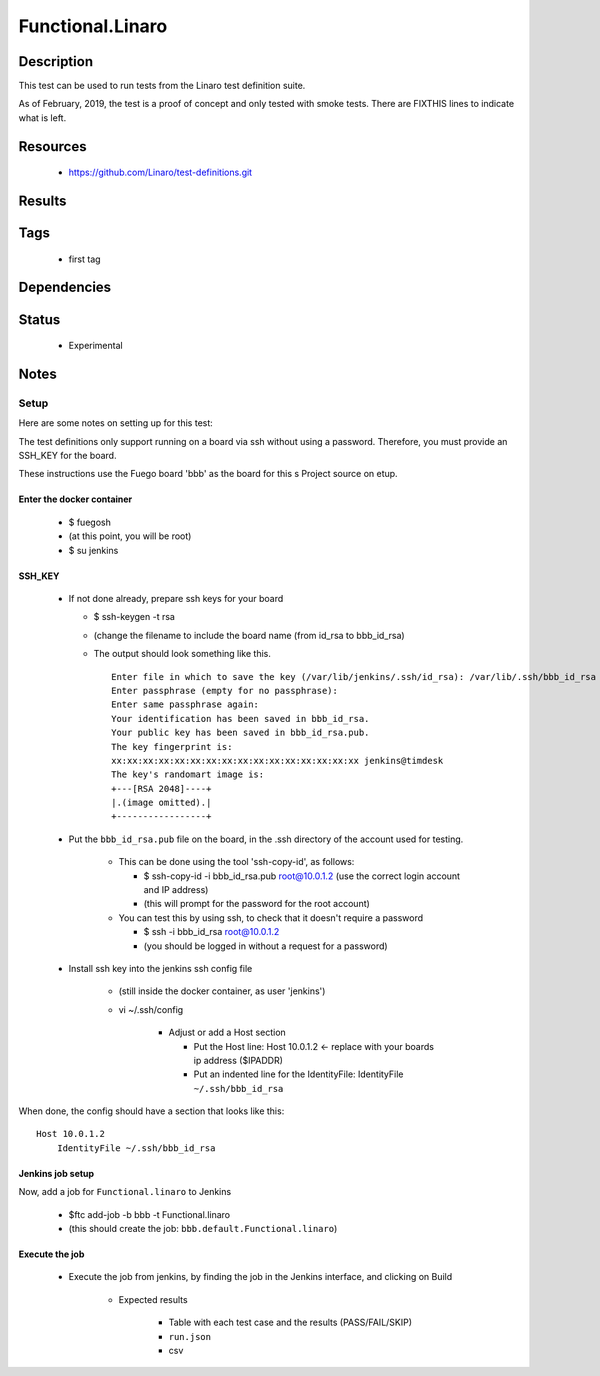 #####################
Functional.Linaro
#####################

================
Description
================

This test can be used to run tests from the Linaro test definition
suite.

As of February, 2019, the test is a proof of concept and only tested
with smoke tests. There are FIXTHIS lines to indicate what is left.

=============
Resources
=============

 * `<https://github.com/Linaro/test-definitions.git>`_

===========
Results
===========


========
Tags
========

 * first tag

================
Dependencies
================

==========
Status
==========

 * Experimental

=========
Notes
=========

Setup
===========

Here are some notes on setting up for this test:

The test definitions only support running on a board via ssh without
using a password.  Therefore, you must provide an SSH_KEY for the
board.


These instructions use the Fuego board 'bbb' as the board for this
s Project source on etup.


Enter the docker container
---------------------------

 * $ fuegosh
 * (at this point, you will be root)
 * $ su jenkins

SSH_KEY
--------------

 * If not done already, prepare ssh keys for your board

   * $ ssh-keygen -t rsa
   * (change the filename to include the board name
     (from id_rsa to bbb_id_rsa)
   * The output should look something like this.

     ::

      Enter file in which to save the key (/var/lib/jenkins/.ssh/id_rsa): /var/lib/.ssh/bbb_id_rsa
      Enter passphrase (empty for no passphrase):
      Enter same passphrase again:
      Your identification has been saved in bbb_id_rsa.
      Your public key has been saved in bbb_id_rsa.pub.
      The key fingerprint is:
      xx:xx:xx:xx:xx:xx:xx:xx:xx:xx:xx:xx:xx:xx:xx:xx jenkins@timdesk
      The key's randomart image is:
      +---[RSA 2048]----+
      |.(image omitted).|
      +-----------------+

 * Put the ``bbb_id_rsa.pub`` file on the board, in the .ssh
   directory of the account used for testing.

    * This can be done using the tool 'ssh-copy-id', as follows:

      * $ ssh-copy-id -i bbb_id_rsa.pub root@10.0.1.2
        (use the correct login account and IP address)
      * (this will prompt for the password for the root account)

    * You can test this by using ssh, to check that it doesn't
      require a password

      * $ ssh -i bbb_id_rsa root@10.0.1.2
      * (you should be logged in without a request for a password)


 * Install ssh key into the jenkins ssh config file

    * (still inside the docker container, as user 'jenkins')
    * vi ~/.ssh/config

       * Adjust or add a Host section

         * Put the Host line:  Host 10.0.1.2 <- replace with your
           boards ip address ($IPADDR)
         * Put an indented line for the IdentityFile: IdentityFile ``~/.ssh/bbb_id_rsa``


When done, the config should have a section that looks like this:

::

 Host 10.0.1.2
     IdentityFile ~/.ssh/bbb_id_rsa



Jenkins job setup
-----------------------

Now, add a job for ``Functional.linaro`` to Jenkins

  * $ftc add-job -b bbb -t Functional.linaro
  * (this should create the job: ``bbb.default.Functional.linaro``)


Execute the job
-----------------------

 * Execute the job from jenkins, by finding the job in the Jenkins interface,
   and clicking on Build

    - Expected results

    	- Table with each test case and the results (PASS/FAIL/SKIP)
    	- ``run.json``
    	- csv
